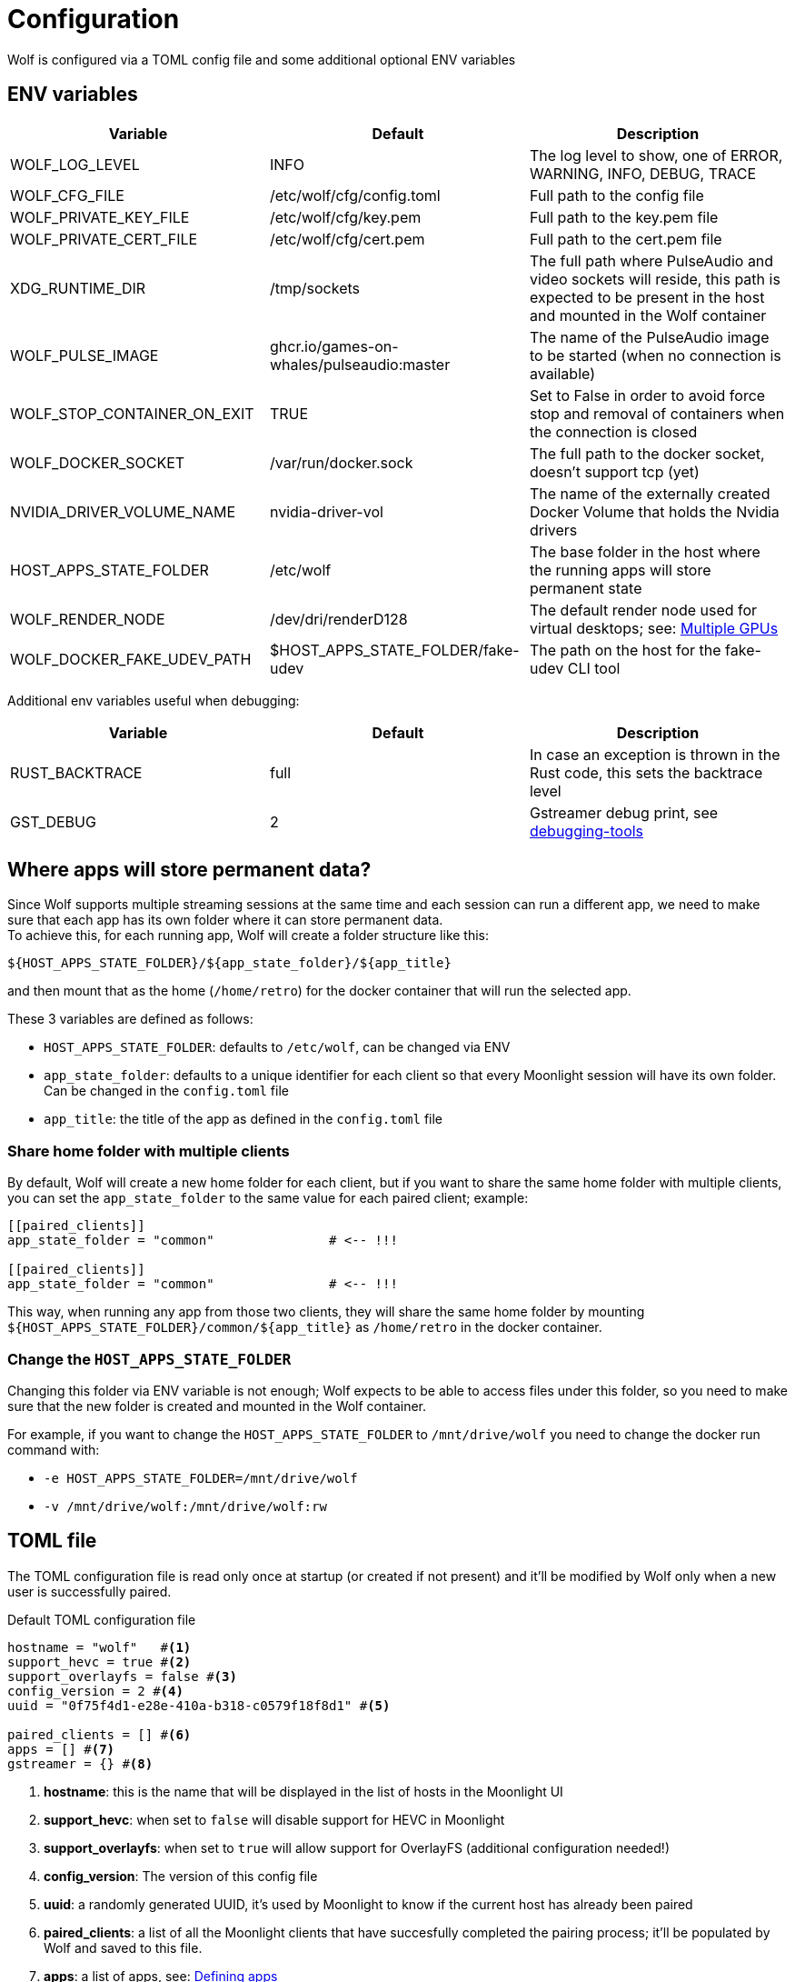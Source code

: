 = Configuration

Wolf is configured via a TOML config file and some additional optional ENV variables

== ENV variables

|===
|Variable |Default |Description

|WOLF_LOG_LEVEL
|INFO
|The log level to show, one of ERROR, WARNING, INFO, DEBUG, TRACE

|WOLF_CFG_FILE
|/etc/wolf/cfg/config.toml
|Full path to the config file

|WOLF_PRIVATE_KEY_FILE
|/etc/wolf/cfg/key.pem
|Full path to the key.pem file

|WOLF_PRIVATE_CERT_FILE
|/etc/wolf/cfg/cert.pem
|Full path to the cert.pem file

|XDG_RUNTIME_DIR
|/tmp/sockets
|The full path where PulseAudio and video sockets will reside, this path is expected to be present in the host and mounted in the Wolf container

|WOLF_PULSE_IMAGE
|ghcr.io/games-on-whales/pulseaudio:master
|The name of the PulseAudio image to be started (when no connection is available)

|WOLF_STOP_CONTAINER_ON_EXIT
|TRUE
|Set to False in order to avoid force stop and removal of containers when the connection is closed

|WOLF_DOCKER_SOCKET
|/var/run/docker.sock
|The full path to the docker socket, doesn't support tcp (yet)

|NVIDIA_DRIVER_VOLUME_NAME
|nvidia-driver-vol
|The name of the externally created Docker Volume that holds the Nvidia drivers

|HOST_APPS_STATE_FOLDER
|/etc/wolf
|The base folder in the host where the running apps will store permanent state

|WOLF_RENDER_NODE
|/dev/dri/renderD128
|The default render node used for virtual desktops; see: <<_multiple_gpu>>

|WOLF_DOCKER_FAKE_UDEV_PATH
|$HOST_APPS_STATE_FOLDER/fake-udev
|The path on the host for the fake-udev CLI tool
|===

Additional env variables useful when debugging:

|===
|Variable |Default |Description

|RUST_BACKTRACE
|full
|In case an exception is thrown in the Rust code, this sets the backtrace level

|GST_DEBUG
|2
|Gstreamer debug print, see https://gstreamer.freedesktop.org/documentation/tutorials/basic/debugging-tools.html?gi-language=c[debugging-tools]
|===

[#data_setup]
== Where apps will store permanent data?

Since Wolf supports multiple streaming sessions at the same time and each session can run a different app, we need to make sure that each app has its own folder where it can store permanent data. +
To achieve this, for each running app, Wolf will create a folder structure like this:

[source]
----
${HOST_APPS_STATE_FOLDER}/${app_state_folder}/${app_title}
----

and then mount that as the home (`/home/retro`) for the docker container that will run the selected app. +

These 3 variables are defined as follows:

* `HOST_APPS_STATE_FOLDER`: defaults to `/etc/wolf`, can be changed via ENV
* `app_state_folder`: defaults to a unique identifier for each client so that every Moonlight session will have its own folder.
Can be changed in the `config.toml` file
* `app_title`: the title of the app as defined in the `config.toml` file

=== Share home folder with multiple clients

By default, Wolf will create a new home folder for each client, but if you want to share the same home folder with multiple clients, you can set the `app_state_folder` to the same value for each paired client; example: +

[source,toml]
....
[[paired_clients]]
app_state_folder = "common"               # <-- !!!

[[paired_clients]]
app_state_folder = "common"               # <-- !!!
....

This way, when running any app from those two clients, they will share the same home folder by mounting `${HOST_APPS_STATE_FOLDER}/common/${app_title}` as `/home/retro` in the docker container.

=== Change the `HOST_APPS_STATE_FOLDER`

Changing this folder via ENV variable is not enough; Wolf expects to be able to access files under this folder, so you need to make sure that the new folder is created and mounted in the Wolf container. +

For example, if you want to change the `HOST_APPS_STATE_FOLDER` to `/mnt/drive/wolf` you need to change the docker run command with:

* `-e HOST_APPS_STATE_FOLDER=/mnt/drive/wolf`
* `-v /mnt/drive/wolf:/mnt/drive/wolf:rw`

== TOML file

The TOML configuration file is read only once at startup (or created if not present) and it'll be modified by Wolf only when a new user is successfully paired.

.Default TOML configuration file
[source,toml]
....
hostname = "wolf"   #<1>
support_hevc = true #<2>
support_overlayfs = false #<3>
config_version = 2 #<4>
uuid = "0f75f4d1-e28e-410a-b318-c0579f18f8d1" #<5>

paired_clients = [] #<6>
apps = [] #<7>
gstreamer = {} #<8>
....

<1> *hostname*: this is the name that will be displayed in the list of hosts in the Moonlight UI
<2> *support_hevc*: when set to `false` will disable support for HEVC in Moonlight
<3> *support_overlayfs*: when set to `true` will allow support for OverlayFS (additional configuration needed!)
<3> *config_version*: The version of this config file
<4> *uuid*: a randomly generated UUID, it's used by Moonlight to know if the current host has already been paired
<5> *paired_clients*: a list of all the Moonlight clients that have succesfully completed the pairing process; it'll be populated by Wolf and saved to this file.
<6> *apps*: a list of apps, see: xref:_defining_apps[]
<7> *gstreamer* audio/video pipeline definitions, see xref:_gstreamer[]

[#_defining_apps]
=== Defining apps

Apps defined here will be shown in Moonlight after successfully pairing with Wolf. +
You can re-define parts of the Gstreamer pipeline easily, ex:

[source,toml]
....
[[apps]]
title = "Test ball" #<1>
start_virtual_compositor = false #<2>
app_state_folder = "some/folder" #<3>

[apps.runner] #<4>
type = "process"
run_cmd = "sh -c \"while :; do echo 'running...'; sleep 10; done\""

[apps.video] #<5>
source = """
videotestsrc pattern=ball flip=true is-live=true !
video/x-raw, framerate={fps}/1
\
"""

[apps.audio] #<6>
source = "audiotestsrc wave=ticks is-live=true"
....

<1> *title*: this is the name that will be displayed in Moonlight
<2> *start_virtual_compositor*: set to True if this app needs our custom virtual compositor (TODO: document this better)
<3> *app_state_folder*: the folder where the app will store permanent data, see: xref:data_setup[]
<4> *runner*: the type of process to run in order to start this app, see: xref:_app_runner[]
<5> *video*: here it's possible to override the default video pipeline variables defined in: xref:_gstreamer[]
<6> *audio*: here it's possible to override the default audio pipeline variables defined in: xref:_gstreamer[]

See more examples in the xref:gstreamer.adoc[] page.

=== Override the default joypad mapping

By default, Wolf will try to match the joypad type that Moonlight sends with the correct mapping.
It is possible to override this behaviour by setting the `joypad_mapping` property in the `apps` entry; example:

[source,toml]
....
[[apps]]
title = "Test ball"
joypad_type = "xbox" # Force the joypad to always be xbox
....

The available joypad types are:

* `auto` (default)
* `xbox`
* `nintendo`
* `ps`


[#_app_runner]
==== App Runner

There are currently two types of runner supported: `docker` and `process`

==== Process

Example:

[source,toml]
....
[apps.runner]
type = "process"
run_cmd = "sh -c \"while :; do echo 'running...'; sleep 10; done\""
....

==== Docker

Example:

[source,toml]
....
type = "docker"
name = "WolfSteam"
image = "ghcr.io/games-on-whales/steam:edge"
mounts = [
  "/run/udev:/run/udev:ro"
]
env = [
  "PROTON_LOG=1",
  "RUN_SWAY=true",
  "ENABLE_VKBASALT=1"
]
devices = []
ports = []
base_create_json = """ #<1>
{
  "HostConfig": {
    "IpcMode": "host",
    "CapAdd": ["SYS_ADMIN", "SYS_NICE"],
    "Privileged": false
  }
}
\
"""
....

<1> *base_create_json*: here you can re-define any property that's defined in the docker API JSON format, see: https://docs.docker.com/engine/api/v1.40/#tag/Container/operation/ContainerCreate[docs.docker.com/engine/api/v1.40]

[#_gstreamer]
=== Gstreamer

In here we define the default pipeline for both video and audio streaming to Moonlight. +
In order to automatically pick up the right encoder at runtime based on the user HW we run in order the list of encoders at `gstreamer.video.hevc_encoders` (and `gstreamer.video.h264_encoders`); the first set of plugins that can be correctly initialised by Gstreamer will be the selected encoder for all the pipelines.

You can read more about gstreamer and custom pipelines in the xref:gstreamer.adoc[] page.

[#_multiple_gpu]
== Multiple GPUs

When you have multiple GPUs installed in your host, you might want to have better control over which one is used by Wolf and how. +
There are two main separated parts that make use of HW acceleration in Wolf:

* Gstreamer video encoding: this will use HW acceleration in order to efficiently encode the video stream with H.264 or HEVC.
* App render node: this will use HW acceleration in order to create virtual Wayland desktops and run the chosen app (ex: Firefox, Steam, ...)

They can be configured separately, and ideally you could even *use two GPUs at the same time* for different jobs; a common setup would be to use the integrated GPU just for the streaming part and use a powerful GPU to play apps/games.

=== Gstreamer video encoding

The streaming video encoding pipeline is fully controlled by the `config.toml` file; here the order in which entries are listed is important because Wolf will just try each listed plugin; the first one that works is the one that will be used.

[NOTE,caption=EXAMPLE]
====
If you have an Intel iGPU and a Nvidia card in the same host, and you would like to use QuickSync in order to do the encoding, you can either:

* Delete the `nvcodec` entries under `gstreamer.video.hevc_encoders`
* Cut the `qsv` entry and paste it above the `nvcodec` entry
====

On top of that, each single `apps` entry support overriding the default streaming pipeline; for example:

[source,toml]
....
[[apps]]
title = "Test ball"

# More options here, removed for brevity...

[apps.video]
source = """
videotestsrc pattern=ball flip=true is-live=true !
video/x-raw, framerate={fps}/1
\
"""
....

In case you have two GPUs that will use the same encoder pipeline (example: an AMD iGPU and an AMD GPU card) you can override the `encoder_pipeline` with the corresponding encoder plugin; see:
https://gitlab.freedesktop.org/gstreamer/gstreamer/-/issues/1167[gstreamer/issues/1167].

=== App render node

Each application that Wolf will start will have access only to a specific render node even if the host has multiple GPUs connected. +
By default, Wolf will use the env variable `WOLF_RENDER_NODE` which defaults to `/dev/dri/renderD128`

[TIP]
====

If you don't know which render node is associated with which GPU you can use the following command:

[source,bash]
....
ls -l /sys/class/drm/renderD*/device/driver
/sys/class/drm/renderD128/device/driver -> ../../../../bus/virtio/drivers/virtio_gpu <1>
/sys/class/drm/renderD129/device/driver -> ../../../../bus/pci/drivers/nvidia <2>
....

<1> This line will tell you that `renderD128` is a virtual GPU
<2> This line will tell you that `renderD129` is a Nvidia GPU

====

Wolf supports also overriding the render node in each single app defined in the `config.toml` config file by setting the `render_node` property; example:

[source,toml]
....
[apps.runner]
type = "docker"
name = "WolfSteam"
image = "ghcr.io/games-on-whales/steam:edge"

# More options here, removed for brevity...
render_node = "/dev/dri/renderD129"
....

== Directly launch a Steam game

In order to directly launch a Steam game from Moonlight you can just copy the existing `[[apps]]` entry for Steam, change the name and just add the Steam app ID as env variable; example:

[source,toml]
....
[[apps]]
title = "Elden Ring"
start_virtual_compositor = true

[apps.runner]
env = [
  "PROTON_LOG=1",
  "RUN_SWAY=true",
  "GOW_REQUIRED_DEVICES=/dev/input/* /dev/dri/* /dev/nvidia*",
  "STEAM_STARTUP_FLAGS=steam://rungameid/1245620"
]
# COPY EVERYTHING ELSE ...
....

You can get the app ID from https://steamdb.info/[]

(Thanks to @nathanle1406 for the tip)